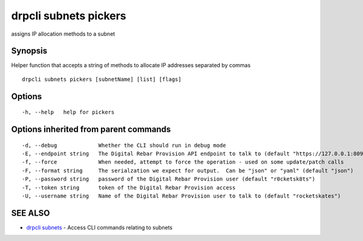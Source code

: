 drpcli subnets pickers
======================

assigns IP allocation methods to a subnet

Synopsis
--------

Helper function that accepts a string of methods to allocate IP
addresses separated by commas

::

    drpcli subnets pickers [subnetName] [list] [flags]

Options
-------

::

      -h, --help   help for pickers

Options inherited from parent commands
--------------------------------------

::

      -d, --debug             Whether the CLI should run in debug mode
      -E, --endpoint string   The Digital Rebar Provision API endpoint to talk to (default "https://127.0.0.1:8092")
      -f, --force             When needed, attempt to force the operation - used on some update/patch calls
      -F, --format string     The serialzation we expect for output.  Can be "json" or "yaml" (default "json")
      -P, --password string   password of the Digital Rebar Provision user (default "r0cketsk8ts")
      -T, --token string      token of the Digital Rebar Provision access
      -U, --username string   Name of the Digital Rebar Provision user to talk to (default "rocketskates")

SEE ALSO
--------

-  `drpcli subnets <drpcli_subnets.html>`__ - Access CLI commands
   relating to subnets
